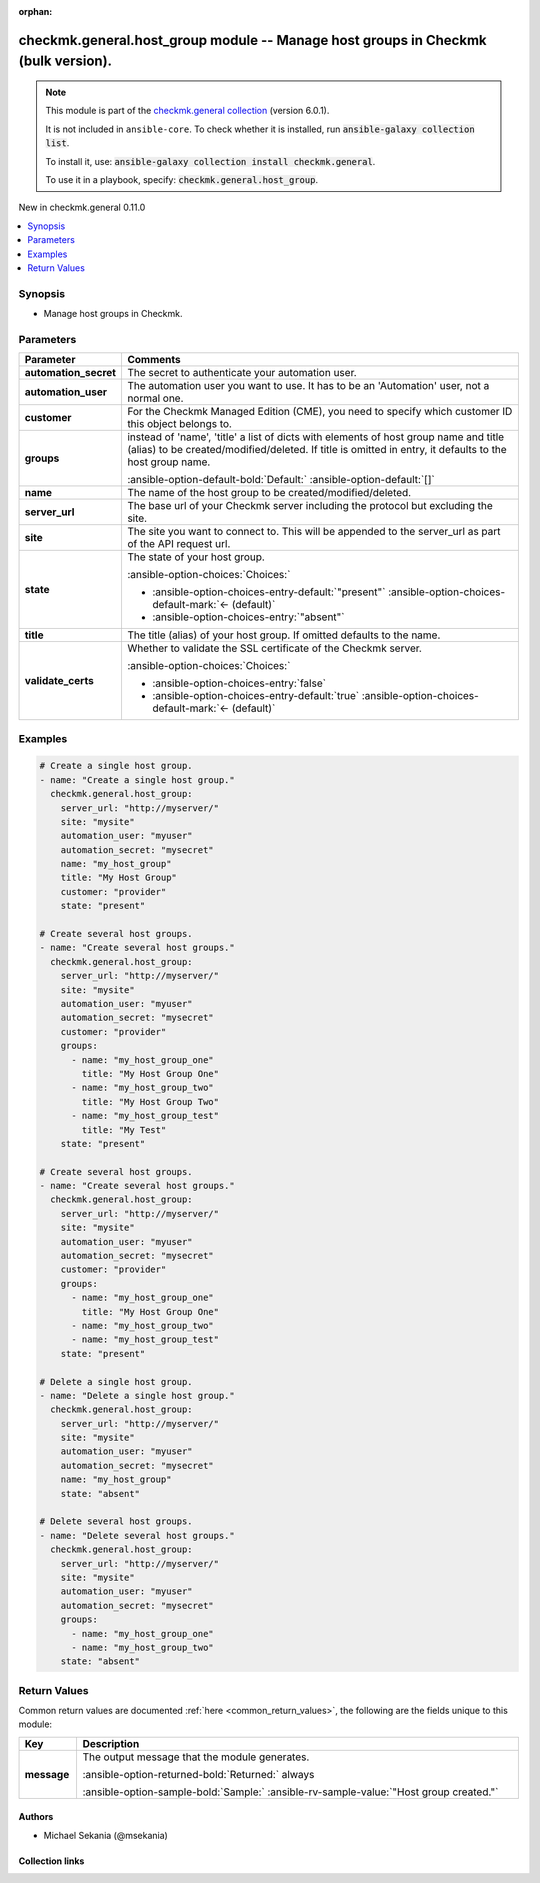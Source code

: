 .. Document meta

:orphan:

.. |antsibull-internal-nbsp| unicode:: 0xA0
    :trim:

.. meta::
  :antsibull-docs: 2.19.1

.. Anchors

.. _ansible_collections.checkmk.general.host_group_module:

.. Anchors: short name for ansible.builtin

.. Title

checkmk.general.host_group module -- Manage host groups in Checkmk (bulk version).
++++++++++++++++++++++++++++++++++++++++++++++++++++++++++++++++++++++++++++++++++

.. Collection note

.. note::
    This module is part of the `checkmk.general collection <https://galaxy.ansible.com/ui/repo/published/checkmk/general/>`_ (version 6.0.1).

    It is not included in ``ansible-core``.
    To check whether it is installed, run :code:`ansible-galaxy collection list`.

    To install it, use: :code:`ansible-galaxy collection install checkmk.general`.

    To use it in a playbook, specify: :code:`checkmk.general.host_group`.

.. version_added

.. rst-class:: ansible-version-added

New in checkmk.general 0.11.0

.. contents::
   :local:
   :depth: 1

.. Deprecated


Synopsis
--------

.. Description

- Manage host groups in Checkmk.


.. Aliases


.. Requirements






.. Options

Parameters
----------

.. tabularcolumns:: \X{1}{3}\X{2}{3}

.. list-table::
  :width: 100%
  :widths: auto
  :header-rows: 1
  :class: longtable ansible-option-table

  * - Parameter
    - Comments

  * - .. raw:: html

        <div class="ansible-option-cell">
        <div class="ansibleOptionAnchor" id="parameter-automation_secret"></div>

      .. _ansible_collections.checkmk.general.host_group_module__parameter-automation_secret:

      .. rst-class:: ansible-option-title

      **automation_secret**

      .. raw:: html

        <a class="ansibleOptionLink" href="#parameter-automation_secret" title="Permalink to this option"></a>

      .. ansible-option-type-line::

        :ansible-option-type:`string` / :ansible-option-required:`required`

      .. raw:: html

        </div>

    - .. raw:: html

        <div class="ansible-option-cell">

      The secret to authenticate your automation user.


      .. raw:: html

        </div>

  * - .. raw:: html

        <div class="ansible-option-cell">
        <div class="ansibleOptionAnchor" id="parameter-automation_user"></div>

      .. _ansible_collections.checkmk.general.host_group_module__parameter-automation_user:

      .. rst-class:: ansible-option-title

      **automation_user**

      .. raw:: html

        <a class="ansibleOptionLink" href="#parameter-automation_user" title="Permalink to this option"></a>

      .. ansible-option-type-line::

        :ansible-option-type:`string` / :ansible-option-required:`required`

      .. raw:: html

        </div>

    - .. raw:: html

        <div class="ansible-option-cell">

      The automation user you want to use. It has to be an 'Automation' user, not a normal one.


      .. raw:: html

        </div>

  * - .. raw:: html

        <div class="ansible-option-cell">
        <div class="ansibleOptionAnchor" id="parameter-customer"></div>

      .. _ansible_collections.checkmk.general.host_group_module__parameter-customer:

      .. rst-class:: ansible-option-title

      **customer**

      .. raw:: html

        <a class="ansibleOptionLink" href="#parameter-customer" title="Permalink to this option"></a>

      .. ansible-option-type-line::

        :ansible-option-type:`string`

      .. raw:: html

        </div>

    - .. raw:: html

        <div class="ansible-option-cell">

      For the Checkmk Managed Edition (CME), you need to specify which customer ID this object belongs to.


      .. raw:: html

        </div>

  * - .. raw:: html

        <div class="ansible-option-cell">
        <div class="ansibleOptionAnchor" id="parameter-groups"></div>

      .. _ansible_collections.checkmk.general.host_group_module__parameter-groups:

      .. rst-class:: ansible-option-title

      **groups**

      .. raw:: html

        <a class="ansibleOptionLink" href="#parameter-groups" title="Permalink to this option"></a>

      .. ansible-option-type-line::

        :ansible-option-type:`any`

      .. raw:: html

        </div>

    - .. raw:: html

        <div class="ansible-option-cell">

      instead of 'name', 'title' a list of dicts with elements of host group name and title (alias) to be created/modified/deleted. If title is omitted in entry, it defaults to the host group name.


      .. rst-class:: ansible-option-line

      :ansible-option-default-bold:`Default:` :ansible-option-default:`[]`

      .. raw:: html

        </div>

  * - .. raw:: html

        <div class="ansible-option-cell">
        <div class="ansibleOptionAnchor" id="parameter-name"></div>

      .. _ansible_collections.checkmk.general.host_group_module__parameter-name:

      .. rst-class:: ansible-option-title

      **name**

      .. raw:: html

        <a class="ansibleOptionLink" href="#parameter-name" title="Permalink to this option"></a>

      .. ansible-option-type-line::

        :ansible-option-type:`string`

      .. raw:: html

        </div>

    - .. raw:: html

        <div class="ansible-option-cell">

      The name of the host group to be created/modified/deleted.


      .. raw:: html

        </div>

  * - .. raw:: html

        <div class="ansible-option-cell">
        <div class="ansibleOptionAnchor" id="parameter-server_url"></div>

      .. _ansible_collections.checkmk.general.host_group_module__parameter-server_url:

      .. rst-class:: ansible-option-title

      **server_url**

      .. raw:: html

        <a class="ansibleOptionLink" href="#parameter-server_url" title="Permalink to this option"></a>

      .. ansible-option-type-line::

        :ansible-option-type:`string` / :ansible-option-required:`required`

      .. raw:: html

        </div>

    - .. raw:: html

        <div class="ansible-option-cell">

      The base url of your Checkmk server including the protocol but excluding the site.


      .. raw:: html

        </div>

  * - .. raw:: html

        <div class="ansible-option-cell">
        <div class="ansibleOptionAnchor" id="parameter-site"></div>

      .. _ansible_collections.checkmk.general.host_group_module__parameter-site:

      .. rst-class:: ansible-option-title

      **site**

      .. raw:: html

        <a class="ansibleOptionLink" href="#parameter-site" title="Permalink to this option"></a>

      .. ansible-option-type-line::

        :ansible-option-type:`string` / :ansible-option-required:`required`

      .. raw:: html

        </div>

    - .. raw:: html

        <div class="ansible-option-cell">

      The site you want to connect to. This will be appended to the server\_url as part of the API request url.


      .. raw:: html

        </div>

  * - .. raw:: html

        <div class="ansible-option-cell">
        <div class="ansibleOptionAnchor" id="parameter-state"></div>

      .. _ansible_collections.checkmk.general.host_group_module__parameter-state:

      .. rst-class:: ansible-option-title

      **state**

      .. raw:: html

        <a class="ansibleOptionLink" href="#parameter-state" title="Permalink to this option"></a>

      .. ansible-option-type-line::

        :ansible-option-type:`string`

      .. raw:: html

        </div>

    - .. raw:: html

        <div class="ansible-option-cell">

      The state of your host group.


      .. rst-class:: ansible-option-line

      :ansible-option-choices:`Choices:`

      - :ansible-option-choices-entry-default:`"present"` :ansible-option-choices-default-mark:`← (default)`
      - :ansible-option-choices-entry:`"absent"`


      .. raw:: html

        </div>

  * - .. raw:: html

        <div class="ansible-option-cell">
        <div class="ansibleOptionAnchor" id="parameter-title"></div>

      .. _ansible_collections.checkmk.general.host_group_module__parameter-title:

      .. rst-class:: ansible-option-title

      **title**

      .. raw:: html

        <a class="ansibleOptionLink" href="#parameter-title" title="Permalink to this option"></a>

      .. ansible-option-type-line::

        :ansible-option-type:`string`

      .. raw:: html

        </div>

    - .. raw:: html

        <div class="ansible-option-cell">

      The title (alias) of your host group. If omitted defaults to the name.


      .. raw:: html

        </div>

  * - .. raw:: html

        <div class="ansible-option-cell">
        <div class="ansibleOptionAnchor" id="parameter-validate_certs"></div>

      .. _ansible_collections.checkmk.general.host_group_module__parameter-validate_certs:

      .. rst-class:: ansible-option-title

      **validate_certs**

      .. raw:: html

        <a class="ansibleOptionLink" href="#parameter-validate_certs" title="Permalink to this option"></a>

      .. ansible-option-type-line::

        :ansible-option-type:`boolean`

      .. raw:: html

        </div>

    - .. raw:: html

        <div class="ansible-option-cell">

      Whether to validate the SSL certificate of the Checkmk server.


      .. rst-class:: ansible-option-line

      :ansible-option-choices:`Choices:`

      - :ansible-option-choices-entry:`false`
      - :ansible-option-choices-entry-default:`true` :ansible-option-choices-default-mark:`← (default)`


      .. raw:: html

        </div>


.. Attributes


.. Notes


.. Seealso


.. Examples

Examples
--------

.. code-block:: yaml+jinja

    # Create a single host group.
    - name: "Create a single host group."
      checkmk.general.host_group:
        server_url: "http://myserver/"
        site: "mysite"
        automation_user: "myuser"
        automation_secret: "mysecret"
        name: "my_host_group"
        title: "My Host Group"
        customer: "provider"
        state: "present"

    # Create several host groups.
    - name: "Create several host groups."
      checkmk.general.host_group:
        server_url: "http://myserver/"
        site: "mysite"
        automation_user: "myuser"
        automation_secret: "mysecret"
        customer: "provider"
        groups:
          - name: "my_host_group_one"
            title: "My Host Group One"
          - name: "my_host_group_two"
            title: "My Host Group Two"
          - name: "my_host_group_test"
            title: "My Test"
        state: "present"

    # Create several host groups.
    - name: "Create several host groups."
      checkmk.general.host_group:
        server_url: "http://myserver/"
        site: "mysite"
        automation_user: "myuser"
        automation_secret: "mysecret"
        customer: "provider"
        groups:
          - name: "my_host_group_one"
            title: "My Host Group One"
          - name: "my_host_group_two"
          - name: "my_host_group_test"
        state: "present"

    # Delete a single host group.
    - name: "Delete a single host group."
      checkmk.general.host_group:
        server_url: "http://myserver/"
        site: "mysite"
        automation_user: "myuser"
        automation_secret: "mysecret"
        name: "my_host_group"
        state: "absent"

    # Delete several host groups.
    - name: "Delete several host groups."
      checkmk.general.host_group:
        server_url: "http://myserver/"
        site: "mysite"
        automation_user: "myuser"
        automation_secret: "mysecret"
        groups:
          - name: "my_host_group_one"
          - name: "my_host_group_two"
        state: "absent"



.. Facts


.. Return values

Return Values
-------------
Common return values are documented :ref:`here <common_return_values>`, the following are the fields unique to this module:

.. tabularcolumns:: \X{1}{3}\X{2}{3}

.. list-table::
  :width: 100%
  :widths: auto
  :header-rows: 1
  :class: longtable ansible-option-table

  * - Key
    - Description

  * - .. raw:: html

        <div class="ansible-option-cell">
        <div class="ansibleOptionAnchor" id="return-message"></div>

      .. _ansible_collections.checkmk.general.host_group_module__return-message:

      .. rst-class:: ansible-option-title

      **message**

      .. raw:: html

        <a class="ansibleOptionLink" href="#return-message" title="Permalink to this return value"></a>

      .. ansible-option-type-line::

        :ansible-option-type:`string`

      .. raw:: html

        </div>

    - .. raw:: html

        <div class="ansible-option-cell">

      The output message that the module generates.


      .. rst-class:: ansible-option-line

      :ansible-option-returned-bold:`Returned:` always

      .. rst-class:: ansible-option-line
      .. rst-class:: ansible-option-sample

      :ansible-option-sample-bold:`Sample:` :ansible-rv-sample-value:`"Host group created."`


      .. raw:: html

        </div>



..  Status (Presently only deprecated)


.. Authors

Authors
~~~~~~~

- Michael Sekania (@msekania)


.. Extra links

Collection links
~~~~~~~~~~~~~~~~

.. ansible-links::

  - title: "Issue Tracker"
    url: "https://github.com/Checkmk/ansible-collection-checkmk.general/issues?q=is%3Aissue+is%3Aopen+sort%3Aupdated-desc"
    external: true
  - title: "Repository (Sources)"
    url: "https://github.com/Checkmk/ansible-collection-checkmk.general"
    external: true


.. Parsing errors
